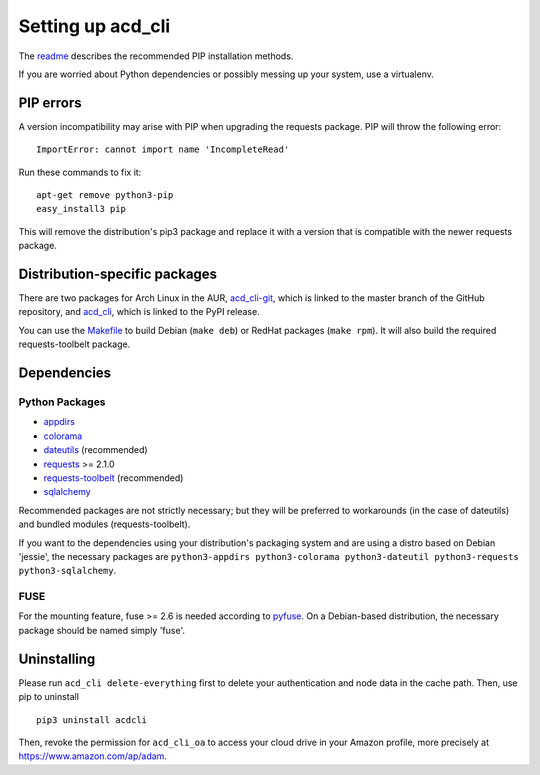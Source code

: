 Setting up acd\_cli
===================

The `readme <../README.rst>`_ describes the recommended PIP installation methods.

If you are worried about Python dependencies or possibly messing up your system, use a virtualenv.

PIP errors
----------

A version incompatibility may arise with PIP when upgrading the requests package.
PIP will throw the following error:
::

    ImportError: cannot import name 'IncompleteRead'

Run these commands to fix it:
::

    apt-get remove python3-pip
    easy_install3 pip

This will remove the distribution's pip3 package and replace it with a version that is compatible
with the newer requests package.

Distribution-specific packages
------------------------------

There are two packages for Arch Linux in the AUR,
`acd_cli-git <https://aur4.archlinux.org/packages/acd_cli-git/>`_, which is linked to the
master branch of the GitHub repository, and
`acd_cli <https://aur.archlinux.org/packages/acd_cli/>`_, which is linked to the PyPI release.

You can use the `Makefile <../assets/Makefile>`_ to build Debian (``make deb``)
or RedHat packages (``make rpm``). It will also build the required requests-toolbelt package.

.. _dependencies:

Dependencies
------------

Python Packages
~~~~~~~~~~~~~~~

- `appdirs <https://github.com/ActiveState/appdirs>`_
- `colorama <https://github.com/tartley/colorama>`_
- `dateutils <https://github.com/paxan/python-dateutil>`_ (recommended)
- `requests <https://github.com/kennethreitz/requests>`_ >= 2.1.0
- `requests-toolbelt <https://github.com/sigmavirus24/requests-toolbelt>`_ (recommended)
- `sqlalchemy <https://bitbucket.org/zzzeek/sqlalchemy/>`_

Recommended packages are not strictly necessary; but they will be preferred to
workarounds (in the case of dateutils) and bundled modules (requests-toolbelt).

If you want to the dependencies using your distribution's packaging system and
are using a distro based on Debian 'jessie', the necessary packages are
``python3-appdirs python3-colorama python3-dateutil python3-requests python3-sqlalchemy``.

FUSE
~~~~

For the mounting feature, fuse >= 2.6 is needed according to
`pyfuse <https://github.com/terencehonles/fusepy>`_.
On a Debian-based distribution, the necessary package should be named simply 'fuse'.

Uninstalling
------------

Please run ``acd_cli delete-everything`` first to delete your authentication
and node data in the cache path. Then, use pip to uninstall
::

    pip3 uninstall acdcli

Then, revoke the permission for ``acd_cli_oa`` to access your cloud drive in your Amazon profile,
more precisely at https://www.amazon.com/ap/adam.